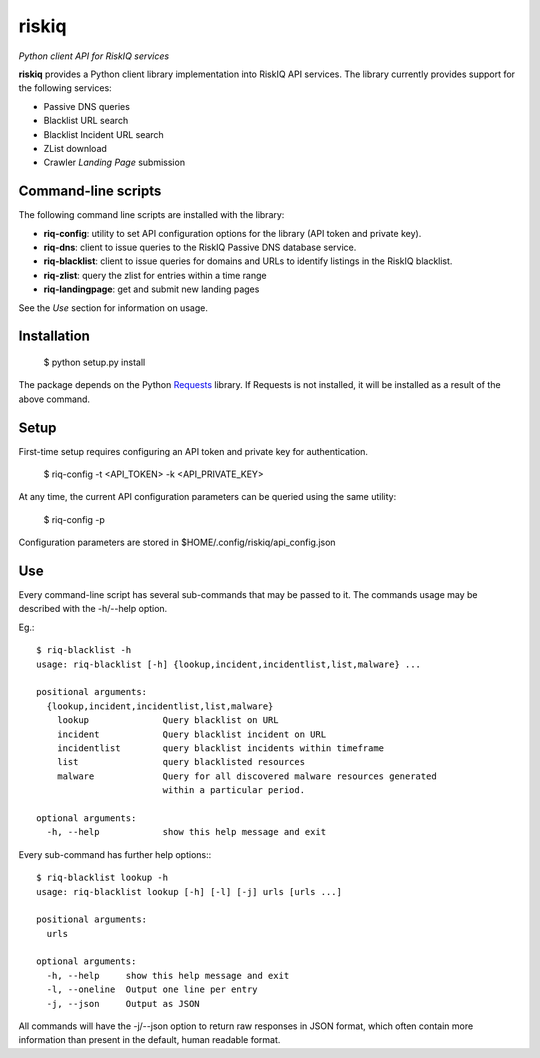 riskiq 
======

*Python client API for RiskIQ services*

**riskiq** provides a Python client library implementation into RiskIQ API
services. The library currently provides support for the following services:

- Passive DNS queries
- Blacklist URL search
- Blacklist Incident URL search
- ZList download
- Crawler *Landing Page* submission

Command-line scripts
--------------------

The following command line scripts are installed with the library:

- **riq-config**: utility to set API configuration options for the library
  (API token and private key).
- **riq-dns**: client to issue queries to the RiskIQ Passive DNS database service.
- **riq-blacklist**: client to issue queries for domains and URLs to identify
  listings in the RiskIQ blacklist.
- **riq-zlist**: query the zlist for entries within a time range
- **riq-landingpage**: get and submit new landing pages

See the *Use* section for information on usage.

Installation
------------

    $ python setup.py install

The package depends on the Python Requests_ library.
If Requests is not installed, it will be installed as a result of the above command.

.. _Requests: http://docs.python-requests.org/

Setup
-----

First-time setup requires configuring an API token and private key for authentication.

    $ riq-config -t <API_TOKEN> -k <API_PRIVATE_KEY>

At any time, the current API configuration parameters can be queried using the same utility:

    $ riq-config -p

Configuration parameters are stored in $HOME/.config/riskiq/api_config.json

Use
---

Every command-line script has several sub-commands that may be passed to it. The
commands usage may be described with the -h/--help option.

Eg.::

    $ riq-blacklist -h
    usage: riq-blacklist [-h] {lookup,incident,incidentlist,list,malware} ...

    positional arguments:
      {lookup,incident,incidentlist,list,malware}
        lookup              Query blacklist on URL
        incident            Query blacklist incident on URL
        incidentlist        query blacklist incidents within timeframe
        list                query blacklisted resources
        malware             Query for all discovered malware resources generated
                            within a particular period.

    optional arguments:
      -h, --help            show this help message and exit

Every sub-command has further help options:::

    $ riq-blacklist lookup -h
    usage: riq-blacklist lookup [-h] [-l] [-j] urls [urls ...]

    positional arguments:
      urls

    optional arguments:
      -h, --help     show this help message and exit
      -l, --oneline  Output one line per entry
      -j, --json     Output as JSON

All commands will have the -j/--json option to return raw responses in JSON
format, which often contain more information than present in the default,
human readable format.
